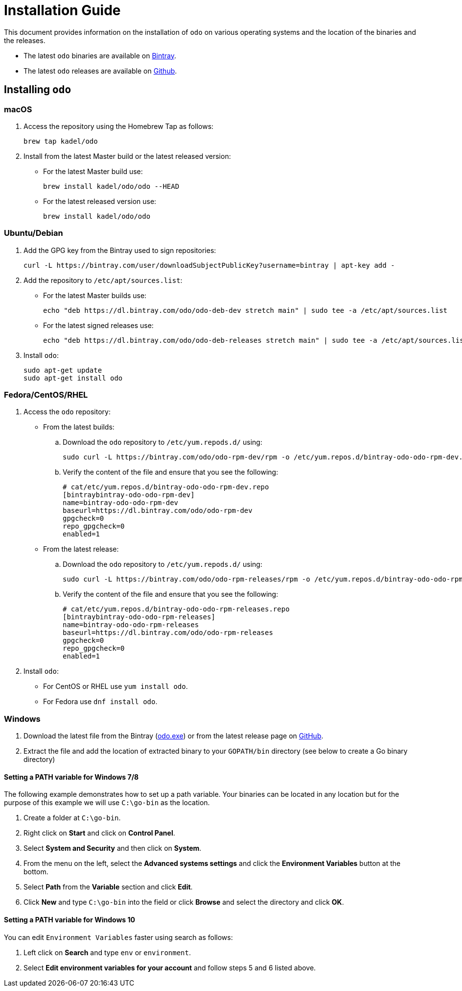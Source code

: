 = Installation Guide

This document provides information on the installation of `odo` on various operating systems and the location of the binaries and the releases.

* The latest `odo` binaries are available on https://dl.bintray.com/odo/odo/latest/[Bintray].
* The latest `odo` releases are available on
https://github.com/openshift/odo/releases/latest[Github].

== Installing `odo`

=== macOS

. Access the repository using the Homebrew Tap as follows:
+
[source,sh]
----
brew tap kadel/odo
----

. Install from the latest Master build or the latest released version:

* For the latest Master build use:
+
[source,sh]
----
brew install kadel/odo/odo --HEAD
----
* For the latest released version use:
+
[source,sh]
----
brew install kadel/odo/odo
----

=== Ubuntu/Debian

. Add the GPG key from the Bintray used to sign repositories:
+
[source,sh]
----
curl -L https://bintray.com/user/downloadSubjectPublicKey?username=bintray | apt-key add -
----

. Add the repository to `/etc/apt/sources.list`:

* For the latest Master builds use:
+
[source,sh]
----
echo "deb https://dl.bintray.com/odo/odo-deb-dev stretch main" | sudo tee -a /etc/apt/sources.list
----
* For the latest signed releases use:
+
[source,sh]
----
echo "deb https://dl.bintray.com/odo/odo-deb-releases stretch main" | sudo tee -a /etc/apt/sources.list
----
. Install `odo`:
+
[source,sh]
----
sudo apt-get update
sudo apt-get install odo
----

=== Fedora/CentOS/RHEL

. Access the `odo` repository:

* From the latest builds:
.. Download the `odo` repository to `/etc/yum.repods.d/` using:
+
[source,sh]
----
sudo curl -L https://bintray.com/odo/odo-rpm-dev/rpm -o /etc/yum.repos.d/bintray-odo-odo-rpm-dev.repo
----
.. Verify the content of the file and ensure that you see the following:
+
....
# cat/etc/yum.repos.d/bintray-odo-odo-rpm-dev.repo
[bintraybintray-odo-odo-rpm-dev]
name=bintray-odo-odo-rpm-dev
baseurl=https://dl.bintray.com/odo/odo-rpm-dev
gpgcheck=0
repo_gpgcheck=0
enabled=1
....
* From the latest release:
.. Download the `odo` repository to `/etc/yum.repods.d/` using:
+
[source,sh]
----
sudo curl -L https://bintray.com/odo/odo-rpm-releases/rpm -o /etc/yum.repos.d/bintray-odo-odo-rpm-releases.repo
----
.. Verify the content of the file and ensure that you see the following:
+
....
# cat/etc/yum.repos.d/bintray-odo-odo-rpm-releases.repo
[bintraybintray-odo-odo-rpm-releases]
name=bintray-odo-odo-rpm-releases
baseurl=https://dl.bintray.com/odo/odo-rpm-releases
gpgcheck=0
repo_gpgcheck=0
enabled=1
....
. Install `odo`:
* For CentOS or RHEL use `yum install odo`.
* For Fedora use `dnf install odo`.

=== Windows

. Download the latest file from the Bintray
(https://dl.bintray.com/odo/odo/latest/windows-amd64/odo.exe[odo.exe])
or from the latest release page on
https://github.com/openshift/odo/releases[GitHub].
. Extract the file and add the location of extracted binary to your
`GOPATH/bin` directory (see below to create a Go binary directory)

==== Setting a PATH variable for Windows 7/8

The following example demonstrates how to set up a path variable. Your binaries can be located in any location but for the purpose of this example we will use `C:\go-bin` as the location.

. Create a folder at `C:\go-bin`.
. Right click on *Start* and click on *Control Panel*.
. Select *System and Security* and then click on *System*.
. From the menu on the left, select the *Advanced systems settings*
and click the *Environment Variables* button at the bottom.
. Select *Path* from the *Variable* section and click *Edit*.
. Click *New* and type `C:\go-bin` into the field or click *Browse*
and select the directory and click *OK*.

==== Setting a PATH variable for Windows 10

You can edit `Environment Variables` faster using search as follows:

. Left click on *Search* and type `env` or `environment`.
. Select *Edit environment variables for your account* and follow
steps 5 and 6 listed above.
